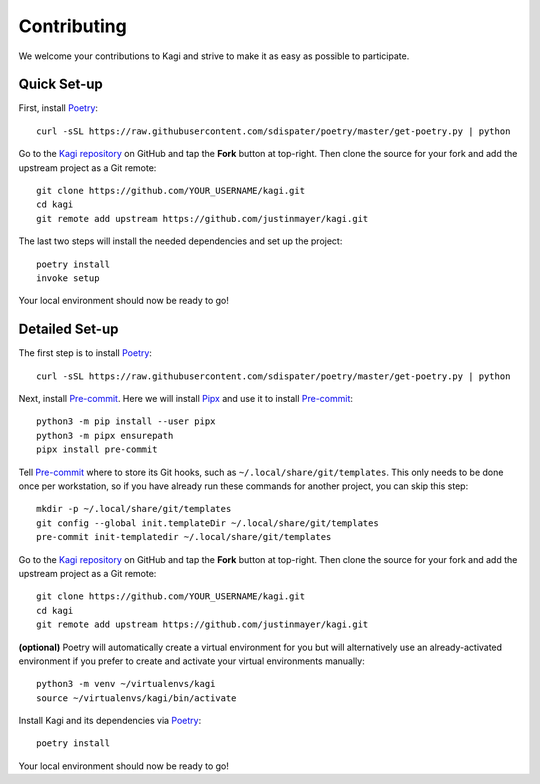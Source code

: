 Contributing
============

We welcome your contributions to Kagi and strive to make it as easy as possible
to participate.

Quick Set-up
------------

First, install Poetry_::

    curl -sSL https://raw.githubusercontent.com/sdispater/poetry/master/get-poetry.py | python

Go to the `Kagi repository`_ on GitHub and tap the **Fork** button at top-right.
Then clone the source for your fork and add the upstream project as a Git remote::

    git clone https://github.com/YOUR_USERNAME/kagi.git
    cd kagi
    git remote add upstream https://github.com/justinmayer/kagi.git

The last two steps will install the needed dependencies and set up the project::

    poetry install
    invoke setup

Your local environment should now be ready to go!

Detailed Set-up
---------------

.. highlight:: none

The first step is to install Poetry_::

    curl -sSL https://raw.githubusercontent.com/sdispater/poetry/master/get-poetry.py | python

Next, install Pre-commit_. Here we will install Pipx_ and use it to install Pre-commit_::

    python3 -m pip install --user pipx
    python3 -m pipx ensurepath
    pipx install pre-commit

Tell Pre-commit_ where to store its Git hooks, such as ``~/.local/share/git/templates``.
This only needs to be done once per workstation, so if you have already run these
commands for another project, you can skip this step::

    mkdir -p ~/.local/share/git/templates
    git config --global init.templateDir ~/.local/share/git/templates
    pre-commit init-templatedir ~/.local/share/git/templates

Go to the `Kagi repository`_ on GitHub and tap the **Fork** button at top-right.
Then clone the source for your fork and add the upstream project as a Git remote::

    git clone https://github.com/YOUR_USERNAME/kagi.git
    cd kagi
    git remote add upstream https://github.com/justinmayer/kagi.git

**(optional)** Poetry will automatically create a virtual environment for you but
will alternatively use an already-activated environment if you prefer to create
and activate your virtual environments manually::

    python3 -m venv ~/virtualenvs/kagi
    source ~/virtualenvs/kagi/bin/activate

Install Kagi and its dependencies via Poetry_::

    poetry install

Your local environment should now be ready to go!

.. Links

.. _`Kagi repository`: https://github.com/justinmayer/kagi
.. _Pipx: https://pipxproject.github.io/pipx/installation/
.. _Poetry: https://poetry.eustace.io/docs/#installation
.. _Pre-commit: https://pre-commit.com/
